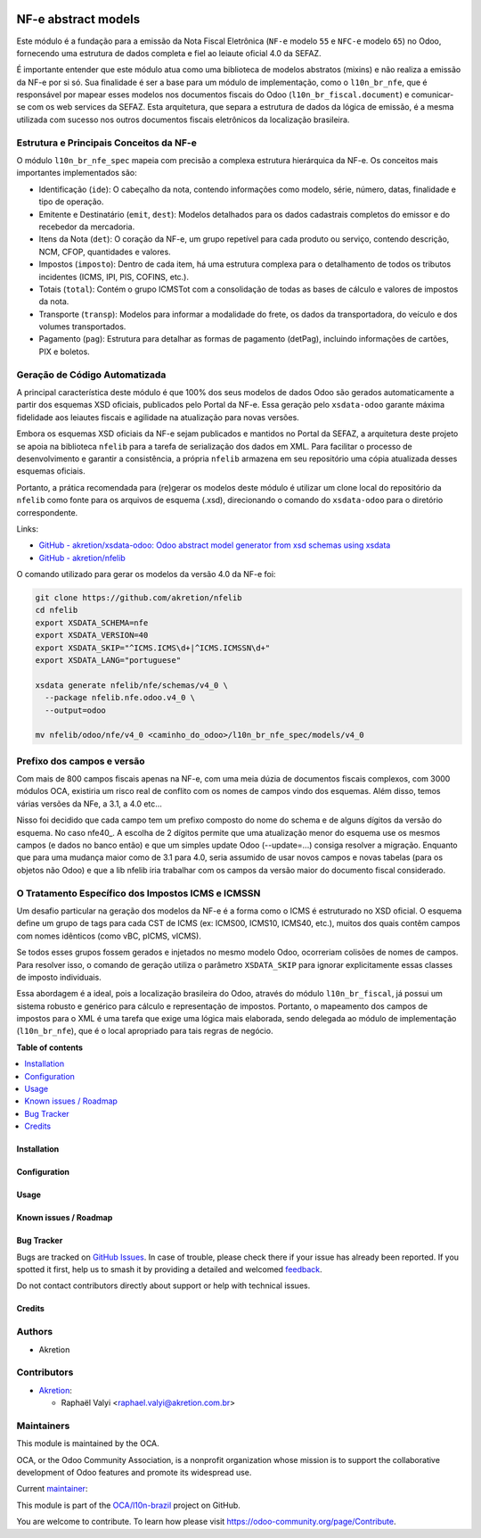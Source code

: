 .. image:: https://odoo-community.org/readme-banner-image
   :target: https://odoo-community.org/get-involved?utm_source=readme
   :alt: Odoo Community Association

====================
NF-e abstract models
====================

.. 
   !!!!!!!!!!!!!!!!!!!!!!!!!!!!!!!!!!!!!!!!!!!!!!!!!!!!
   !! This file is generated by oca-gen-addon-readme !!
   !! changes will be overwritten.                   !!
   !!!!!!!!!!!!!!!!!!!!!!!!!!!!!!!!!!!!!!!!!!!!!!!!!!!!
   !! source digest: sha256:b4ccaa3f5c1a4f854873a2b29a3fbfa2f7d171e09a62dc4b45ed2e9a9dbc9910
   !!!!!!!!!!!!!!!!!!!!!!!!!!!!!!!!!!!!!!!!!!!!!!!!!!!!

.. |badge1| image:: https://img.shields.io/badge/maturity-Mature-brightgreen.png
    :target: https://odoo-community.org/page/development-status
    :alt: Mature
.. |badge2| image:: https://img.shields.io/badge/license-LGPL--3-blue.png
    :target: http://www.gnu.org/licenses/lgpl-3.0-standalone.html
    :alt: License: LGPL-3
.. |badge3| image:: https://img.shields.io/badge/github-OCA%2Fl10n--brazil-lightgray.png?logo=github
    :target: https://github.com/OCA/l10n-brazil/tree/17.0/l10n_br_nfe_spec
    :alt: OCA/l10n-brazil
.. |badge4| image:: https://img.shields.io/badge/weblate-Translate%20me-F47D42.png
    :target: https://translation.odoo-community.org/projects/l10n-brazil-17-0/l10n-brazil-17-0-l10n_br_nfe_spec
    :alt: Translate me on Weblate
.. |badge5| image:: https://img.shields.io/badge/runboat-Try%20me-875A7B.png
    :target: https://runboat.odoo-community.org/builds?repo=OCA/l10n-brazil&target_branch=17.0
    :alt: Try me on Runboat

|badge1| |badge2| |badge3| |badge4| |badge5|

Este módulo é a fundação para a emissão da Nota Fiscal Eletrônica
(``NF-e`` modelo ``55`` e ``NFC-e`` modelo ``65``) no Odoo, fornecendo
uma estrutura de dados completa e fiel ao leiaute oficial 4.0 da SEFAZ.

É importante entender que este módulo atua como uma biblioteca de
modelos abstratos (mixins) e não realiza a emissão da NF-e por si só.
Sua finalidade é ser a base para um módulo de implementação, como o
``l10n_br_nfe``, que é responsável por mapear esses modelos nos
documentos fiscais do Odoo (``l10n_br_fiscal.document``) e comunicar-se
com os web services da SEFAZ. Esta arquitetura, que separa a estrutura
de dados da lógica de emissão, é a mesma utilizada com sucesso nos
outros documentos fiscais eletrônicos da localização brasileira.

Estrutura e Principais Conceitos da NF-e
----------------------------------------

O módulo ``l10n_br_nfe_spec`` mapeia com precisão a complexa estrutura
hierárquica da NF-e. Os conceitos mais importantes implementados são:

- Identificação (``ide``): O cabeçalho da nota, contendo informações
  como modelo, série, número, datas, finalidade e tipo de operação.
- Emitente e Destinatário (``emit``, ``dest``): Modelos detalhados para
  os dados cadastrais completos do emissor e do recebedor da mercadoria.
- Itens da Nota (``det``): O coração da NF-e, um grupo repetível para
  cada produto ou serviço, contendo descrição, NCM, CFOP, quantidades e
  valores.
- Impostos (``imposto``): Dentro de cada item, há uma estrutura complexa
  para o detalhamento de todos os tributos incidentes (ICMS, IPI, PIS,
  COFINS, etc.).
- Totais (``total``): Contém o grupo ICMSTot com a consolidação de todas
  as bases de cálculo e valores de impostos da nota.
- Transporte (``transp``): Modelos para informar a modalidade do frete,
  os dados da transportadora, do veículo e dos volumes transportados.
- Pagamento (``pag``): Estrutura para detalhar as formas de pagamento
  (detPag), incluindo informações de cartões, PIX e boletos.

Geração de Código Automatizada
------------------------------

A principal característica deste módulo é que 100% dos seus modelos de
dados Odoo são gerados automaticamente a partir dos esquemas XSD
oficiais, publicados pelo Portal da NF-e. Essa geração pelo
``xsdata-odoo`` garante máxima fidelidade aos leiautes fiscais e
agilidade na atualização para novas versões.

Embora os esquemas XSD oficiais da NF-e sejam publicados e mantidos no
Portal da SEFAZ, a arquitetura deste projeto se apoia na biblioteca
``nfelib`` para a tarefa de serialização dos dados em XML. Para
facilitar o processo de desenvolvimento e garantir a consistência, a
própria ``nfelib`` armazena em seu repositório uma cópia atualizada
desses esquemas oficiais.

Portanto, a prática recomendada para (re)gerar os modelos deste módulo é
utilizar um clone local do repositório da ``nfelib`` como fonte para os
arquivos de esquema (.xsd), direcionando o comando do ``xsdata-odoo``
para o diretório correspondente.

Links:

- `GitHub - akretion/xsdata-odoo: Odoo abstract model generator from xsd
  schemas using xsdata <https://github.com/akretion/xsdata-odoo>`__
- `GitHub - akretion/nfelib <https://github.com/akretion/nfelib>`__

O comando utilizado para gerar os modelos da versão 4.0 da NF-e foi:

.. code:: bash

   git clone https://github.com/akretion/nfelib
   cd nfelib
   export XSDATA_SCHEMA=nfe
   export XSDATA_VERSION=40
   export XSDATA_SKIP="^ICMS.ICMS\d+|^ICMS.ICMSSN\d+"
   export XSDATA_LANG="portuguese"

   xsdata generate nfelib/nfe/schemas/v4_0 \
     --package nfelib.nfe.odoo.v4_0 \
     --output=odoo

   mv nfelib/odoo/nfe/v4_0 <caminho_do_odoo>/l10n_br_nfe_spec/models/v4_0

Prefixo dos campos e versão
---------------------------

Com mais de 800 campos fiscais apenas na NF-e, com uma meia dúzia de
documentos fiscais complexos, com 3000 módulos OCA, existiria um risco
real de conflito com os nomes de campos vindo dos esquemas. Além disso,
temos várias versões da NFe, a 3.1, a 4.0 etc...

Nisso foi decidido que cada campo tem um prefixo composto do nome do
schema e de alguns dígitos da versão do esquema. No caso nfe40\_. A
escolha de 2 dígitos permite que uma atualização menor do esquema use os
mesmos campos (e dados no banco então) e que um simples update Odoo
(--update=...) consiga resolver a migração. Enquanto que para uma
mudança maior como de 3.1 para 4.0, seria assumido de usar novos campos
e novas tabelas (para os objetos não Odoo) e que a lib nfelib iria
trabalhar com os campos da versão maior do documento fiscal considerado.

O Tratamento Específico dos Impostos ICMS e ICMSSN
--------------------------------------------------

Um desafio particular na geração dos modelos da NF-e é a forma como o
ICMS é estruturado no XSD oficial. O esquema define um grupo de tags
para cada CST de ICMS (ex: ICMS00, ICMS10, ICMS40, etc.), muitos dos
quais contêm campos com nomes idênticos (como vBC, pICMS, vICMS).

Se todos esses grupos fossem gerados e injetados no mesmo modelo Odoo,
ocorreriam colisões de nomes de campos. Para resolver isso, o comando de
geração utiliza o parâmetro ``XSDATA_SKIP`` para ignorar explicitamente
essas classes de imposto individuais.

Essa abordagem é a ideal, pois a localização brasileira do Odoo, através
do módulo ``l10n_br_fiscal``, já possui um sistema robusto e genérico
para cálculo e representação de impostos. Portanto, o mapeamento dos
campos de impostos para o XML é uma tarefa que exige uma lógica mais
elaborada, sendo delegada ao módulo de implementação (``l10n_br_nfe``),
que é o local apropriado para tais regras de negócio.

**Table of contents**

.. contents::
   :local:

Installation
============



Configuration
=============



Usage
=====



Known issues / Roadmap
======================



Bug Tracker
===========

Bugs are tracked on `GitHub Issues <https://github.com/OCA/l10n-brazil/issues>`_.
In case of trouble, please check there if your issue has already been reported.
If you spotted it first, help us to smash it by providing a detailed and welcomed
`feedback <https://github.com/OCA/l10n-brazil/issues/new?body=module:%20l10n_br_nfe_spec%0Aversion:%2017.0%0A%0A**Steps%20to%20reproduce**%0A-%20...%0A%0A**Current%20behavior**%0A%0A**Expected%20behavior**>`_.

Do not contact contributors directly about support or help with technical issues.

Credits
=======

Authors
-------

* Akretion

Contributors
------------

- `Akretion <https://akretion.com/pt-BR>`__:

  - Raphaël Valyi <raphael.valyi@akretion.com.br>

Maintainers
-----------

This module is maintained by the OCA.

.. image:: https://odoo-community.org/logo.png
   :alt: Odoo Community Association
   :target: https://odoo-community.org

OCA, or the Odoo Community Association, is a nonprofit organization whose
mission is to support the collaborative development of Odoo features and
promote its widespread use.

.. |maintainer-rvalyi| image:: https://github.com/rvalyi.png?size=40px
    :target: https://github.com/rvalyi
    :alt: rvalyi

Current `maintainer <https://odoo-community.org/page/maintainer-role>`__:

|maintainer-rvalyi| 

This module is part of the `OCA/l10n-brazil <https://github.com/OCA/l10n-brazil/tree/17.0/l10n_br_nfe_spec>`_ project on GitHub.

You are welcome to contribute. To learn how please visit https://odoo-community.org/page/Contribute.
